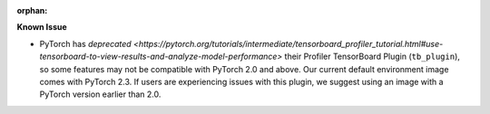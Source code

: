 :orphan:

**Known Issue**

-  PyTorch has `deprecated
   <https://pytorch.org/tutorials/intermediate/tensorboard_profiler_tutorial.html#use-tensorboard-to-view-results-and-analyze-model-performance>`
   their Profiler TensorBoard Plugin (``tb_plugin``), so some features may not be compatible with
   PyTorch 2.0 and above. Our current default environment image comes with PyTorch 2.3. If users are
   experiencing issues with this plugin, we suggest using an image with a PyTorch version earlier
   than 2.0.
